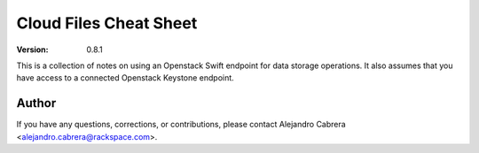 ****
Cloud Files Cheat Sheet
****

:version: 0.8.1

This is a collection of notes on using an Openstack Swift endpoint for data storage operations. It also assumes that you have access to a connected Openstack Keystone endpoint.

=====
Author
=====

If you have any questions, corrections, or contributions, please contact Alejandro Cabrera <alejandro.cabrera@rackspace.com>.
